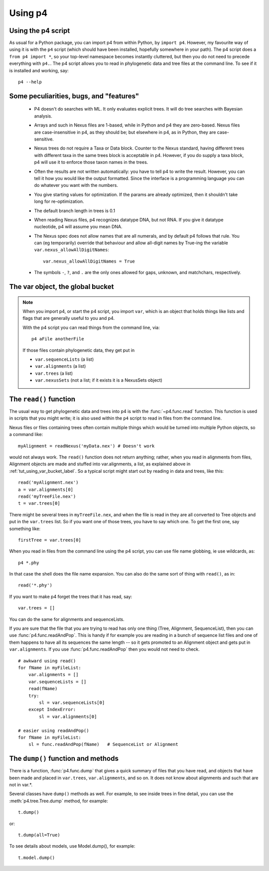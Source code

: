 ========
Using p4
========


Using the p4 script
-------------------

As usual for a Python package, you can import p4 from within Python, by
``import p4``.  However, my favourite way of using it is with the ``p4``
script (which should have been installed, hopefully somewhere in your
path).  The p4 script does a ``from p4 import *``, so your top-level
namespace becomes instantly cluttered, but then you do not need to
precede everything with ``p4.``.  The p4 script allows you to read in
phylogenetic data and tree files at the command line.  To see if it is
installed and working, say::

     p4 --help


Some peculiarities, bugs, and "features"
-----------------------------------------

   * P4 doesn't do searches with ML.  It only evaluates explicit trees.
     It will do tree searches with Bayesian analysis.

   * Arrays and such in Nexus files are 1-based, while in Python and p4
     they are zero-based.  Nexus files are case-insensitive in p4, as
     they should be; but elsewhere in p4, as in Python, they are
     case-sensitive.

   * Nexus trees do not require a Taxa or Data block.  Counter to the
     Nexus standard, having different trees with different taxa in the
     same trees block is acceptable in p4.  However, if you do supply a
     taxa block, p4 will use it to enforce those taxon names in the
     trees.

   * Often the results are not written automatically: you have to tell
     p4 to write the result.  However, you can tell it how you would
     like the output formatted.  Since the interface is a programming
     language you can do whatever you want with the numbers.

   * You give starting values for optimization.  If the params are
     already optimized, then it shouldn't take long for re-optimization.

   * The default branch length in trees is 0.1

   * When reading Nexus files, p4 recognizes datatype DNA, but not RNA.
     If you give it datatype nucleotide, p4 will assume you mean DNA.

   * The Nexus spec does not allow names that are all numerals, and by
     default p4 follows that rule.  You can (eg temporarily) override
     that behaviour and allow all-digit names by True-ing the variable
     ``var.nexus_allowAllDigitNames``::
 
       var.nexus_allowAllDigitNames = True

   * The symbols ``-``, ``?``, and ``.`` are the only ones allowed for gaps,
     unknown, and matchchars, respectively.


.. _tut_using_var_bucket_label:
   
The var object, the global bucket
---------------------------------



.. note::
   When you import p4, or start the p4 script, you import ``var``, which
   is an object that holds things like lists and flags that are generally
   useful to you and p4.
   
   With the p4 script you can read things from the command line, via::
   
     p4 aFile anotherFile
   
   If those files contain phylogenetic data, they get put in
   
   - ``var.sequenceLists``  (a list)
   - ``var.alignments`` (a list)
   - ``var.trees`` (a list)
   - ``var.nexusSets`` (not a list; if it exists it is a NexusSets object)
   

.. _tut_using_read_function_label:

The ``read()`` function
-----------------------

The usual way to get phylogenetic data and trees into p4 is with the
:func:`~p4.func.read` function.  This function is used in scripts that you might
write; it is also used within the ``p4`` script to read in files from the
command line.  

Nexus files or files containing trees often contain multiple things
which would be turned into multiple Python objects, so a command
like::

     myAlignment = readNexus('myData.nex') # Doesn't work

would not always work.  The ``read()`` function does not return anything;
rather, when you read in alignments from files, Alignment objects are
made and stuffed into var.alignments, a list, as explained above 
in :ref:`tut_using_var_bucket_label`.  So a typical script
might start out by reading in data and trees, like this::

     read('myAlignment.nex')
     a = var.alignments[0]
     read('myTreeFile.nex')
     t = var.trees[0]

There might be several trees in ``myTreeFile.nex``, and when the file is
read in they are all converted to Tree objects and put in the ``var.trees``
list.  So if you want one of those trees, you have to say which one.  To
get the first one, say something like:: 

     firstTree = var.trees[0]

When you read in files from the command line using the p4 script, you
can use file name globbing, ie use wildcards, as::

     p4 *.phy

In that case the shell does the file name expansion.  You can also do
the same sort of thing with ``read()``, as in::

     read('*.phy')

If you want to make p4 forget the trees that it has read, say::

     var.trees = []  

You can do the same for alignments and sequenceLists.

If you are sure that the file that you are trying to read has only one
thing (Tree, Alignment, SequenceList), then you can use
:func:`p4.func.readAndPop`.  This is handy if for example you are reading
in a bunch of sequence list files and one of them happens to have all
its sequences the same length -- so it gets promoted to an Alignment
object and gets put in ``var.alignments``.  If you use
:func:`p4.func.readAndPop` then you would not need to check. ::

    # awkward using read()
    for fName in myFileList:
        var.alignments = []
        var.sequenceLists = []
        read(fName)
        try:
            sl = var.sequenceLists[0]
        except IndexError:
            sl = var.alignments[0]
       
    # easier using readAndPop()
    for fName in myFileList:
        sl = func.readAndPop(fName)   # SequenceList or Alignment


The ``dump()`` function and methods
-----------------------------------

There is a function, :func:`p4.func.dump` that gives a quick summary of files
that you have read, and objects that have been made and placed in
``var.trees``, ``var.alignments``, and so on.  It does not know about alignments
and such that are not in var.\*.

Several classes have ``dump()`` methods as well.  For example, to see inside
trees in fine detail, you can use the :meth:`p4.tree.Tree.dump` method, for example::

     t.dump()

or::

     t.dump(all=True)

To see details about models, use Model.dump(), for example::

     t.model.dump()

